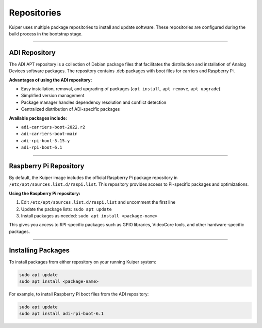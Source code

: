 .. _repositories:

Repositories
============

Kuiper uses multiple package repositories to install and update software. 
These repositories are configured during the build process in the bootstrap stage.

----

ADI Repository
--------------

The ADI APT repository is a collection of Debian package files that facilitates 
the distribution and installation of Analog Devices software packages. The 
repository contains .deb packages with boot files for carriers and Raspberry Pi.

**Advantages of using the ADI repository:**

- Easy installation, removal, and upgrading of packages (``apt install``, ``apt remove``, ``apt upgrade``)
- Simplified version management
- Package manager handles dependency resolution and conflict detection
- Centralized distribution of ADI-specific packages

**Available packages include:**

- ``adi-carriers-boot-2022.r2``
- ``adi-carriers-boot-main``
- ``adi-rpi-boot-5.15.y``
- ``adi-rpi-boot-6.1``

----

Raspberry Pi Repository
-----------------------

By default, the Kuiper image includes the official Raspberry Pi package 
repository in ``/etc/apt/sources.list.d/raspi.list``. This repository provides 
access to Pi-specific packages and optimizations.

**Using the Raspberry Pi repository:**

1. Edit ``/etc/apt/sources.list.d/raspi.list`` and uncomment the first line
2. Update the package lists: ``sudo apt update``
3. Install packages as needed: ``sudo apt install <package-name>``

This gives you access to RPI-specific packages such as GPIO libraries, 
VideoCore tools, and other hardware-specific packages.

----

Installing Packages
-------------------

To install packages from either repository on your running Kuiper system:

.. code-block:: bash

   sudo apt update
   sudo apt install <package-name>

For example, to install Raspberry Pi boot files from the ADI repository:

.. code-block:: bash

   sudo apt update
   sudo apt install adi-rpi-boot-6.1

